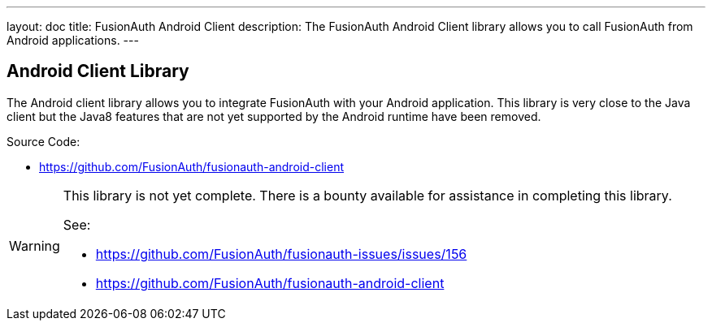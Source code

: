 ---
layout: doc
title: FusionAuth Android Client
description: The FusionAuth Android Client library allows you to call FusionAuth from Android applications.
---

:sectnumlevels: 0

== Android Client Library

The Android client library allows you to integrate FusionAuth with your Android application. This library is very close to the Java client but the Java8 features that are not yet supported by the Android runtime have been removed.

Source Code:

* https://github.com/FusionAuth/fusionauth-android-client

[WARNING]
====
This library is not yet complete. There is a bounty available for assistance in completing this library.

See:

* https://github.com/FusionAuth/fusionauth-issues/issues/156
* https://github.com/FusionAuth/fusionauth-android-client
====